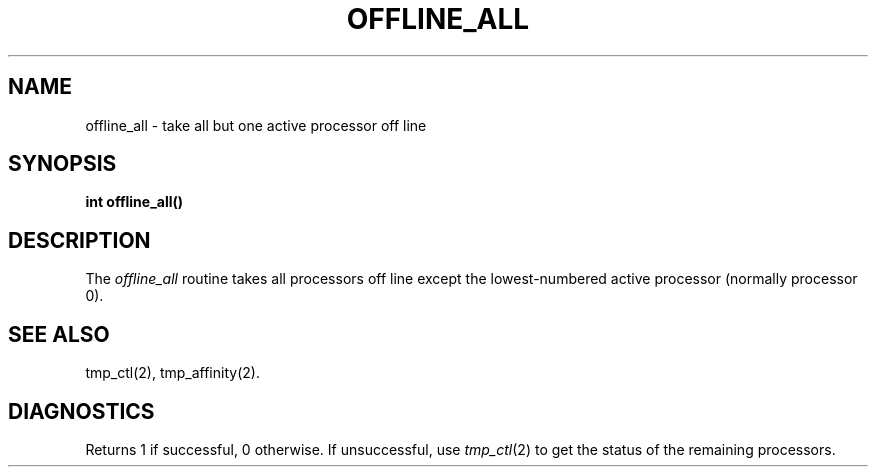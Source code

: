 .\" $Copyright:	$
.\" Copyright (c) 1984, 1985, 1986, 1987, 1988, 1989, 1990 
.\" Sequent Computer Systems, Inc.   All rights reserved.
.\"  
.\" This software is furnished under a license and may be used
.\" only in accordance with the terms of that license and with the
.\" inclusion of the above copyright notice.   This software may not
.\" be provided or otherwise made available to, or used by, any
.\" other person.  No title to or ownership of the software is
.\" hereby transferred.
...
.V= $Header: offline_all.3 1.4 86/05/13 $
.TH OFFLINE_ALL 3 "\*(V)" "DYNIX"
.SH NAME
offline_all \- take all but one active processor off line
.SH SYNOPSIS
.nf
.B int offline_all()
.fi
.SH DESCRIPTION
The
.I offline_all
routine takes
all processors off line except the lowest-numbered active processor
(normally processor 0).
.SH "SEE ALSO"
tmp_ctl(2), tmp_affinity(2).
.SH DIAGNOSTICS
Returns 1 if successful, 0 otherwise.
If unsuccessful, use
.IR tmp_ctl (2)
to get the status of the remaining processors.
